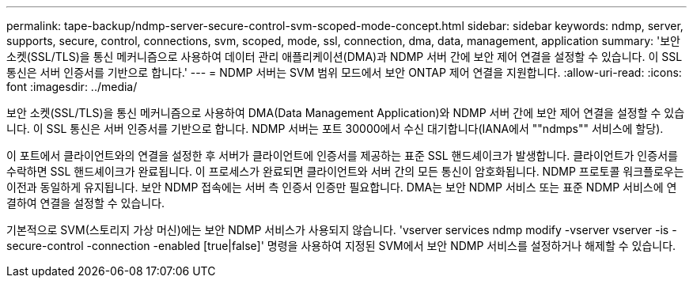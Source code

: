 ---
permalink: tape-backup/ndmp-server-secure-control-svm-scoped-mode-concept.html 
sidebar: sidebar 
keywords: ndmp, server, supports, secure, control, connections, svm, scoped, mode, ssl, connection, dma, data, management, application 
summary: '보안 소켓(SSL/TLS)을 통신 메커니즘으로 사용하여 데이터 관리 애플리케이션(DMA)과 NDMP 서버 간에 보안 제어 연결을 설정할 수 있습니다. 이 SSL 통신은 서버 인증서를 기반으로 합니다.' 
---
= NDMP 서버는 SVM 범위 모드에서 보안 ONTAP 제어 연결을 지원합니다.
:allow-uri-read: 
:icons: font
:imagesdir: ../media/


[role="lead"]
보안 소켓(SSL/TLS)을 통신 메커니즘으로 사용하여 DMA(Data Management Application)와 NDMP 서버 간에 보안 제어 연결을 설정할 수 있습니다. 이 SSL 통신은 서버 인증서를 기반으로 합니다. NDMP 서버는 포트 30000에서 수신 대기합니다(IANA에서 ""ndmps"" 서비스에 할당).

이 포트에서 클라이언트와의 연결을 설정한 후 서버가 클라이언트에 인증서를 제공하는 표준 SSL 핸드셰이크가 발생합니다. 클라이언트가 인증서를 수락하면 SSL 핸드셰이크가 완료됩니다. 이 프로세스가 완료되면 클라이언트와 서버 간의 모든 통신이 암호화됩니다. NDMP 프로토콜 워크플로우는 이전과 동일하게 유지됩니다. 보안 NDMP 접속에는 서버 측 인증서 인증만 필요합니다. DMA는 보안 NDMP 서비스 또는 표준 NDMP 서비스에 연결하여 연결을 설정할 수 있습니다.

기본적으로 SVM(스토리지 가상 머신)에는 보안 NDMP 서비스가 사용되지 않습니다. 'vserver services ndmp modify -vserver vserver -is -secure-control -connection -enabled [true|false]' 명령을 사용하여 지정된 SVM에서 보안 NDMP 서비스를 설정하거나 해제할 수 있습니다.
